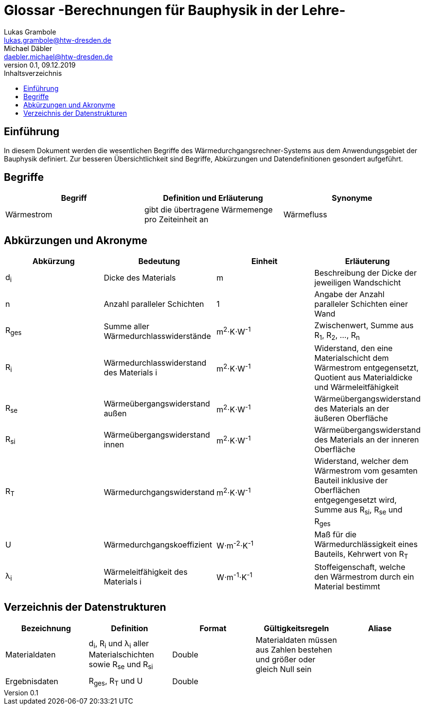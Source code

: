 = Glossar -Berechnungen für Bauphysik in der Lehre-
Lukas Grambole <lukas.grambole@htw-dresden.de>; Michael Däbler <daebler.michael@htw-dresden.de>
0.1, 09.12.2019 
:toc: 
:toc-title: Inhaltsverzeichnis
//:sectnums:
// Platzhalter für weitere Dokumenten-Attribute 



== Einführung
In diesem Dokument werden die wesentlichen Begriffe des Wärmedurchgangsrechner-Systems aus dem Anwendungsgebiet der Bauphysik definiert. Zur besseren Übersichtlichkeit sind Begriffe, Abkürzungen und Datendefinitionen gesondert aufgeführt.

== Begriffe
[%header]
|===
|Begriff|	Definition und Erläuterung|	Synonyme
//|Kommissionierung|Bereitstellung von Waren aus einem Lager entsprechend eines Kundenauftrags|(keine))|
|Wärmestrom|gibt die übertragene Wärmemenge pro Zeiteinheit an|Wärmefluss
|===
		

== Abkürzungen und Akronyme
//Formelzeichen?
[%header]
|===
|Abkürzung|	Bedeutung|Einheit|	Erläuterung
//|UP|Unified Process|Vorgehensmodell für die Softwareentwicklung|
|d~i~|Dicke des Materials i|m|Beschreibung der Dicke der jeweiligen Wandschicht
|n|Anzahl paralleler Schichten|1|Angabe der Anzahl paralleler Schichten einer Wand
|R~ges~|Summe aller Wärmedurchlasswiderstände|m^2^⋅K⋅W^-1^|Zwischenwert, Summe aus R~1~, R~2~, ..., R~n~
|R~i~|Wärmedurchlasswiderstand des Materials i |m^2^⋅K⋅W^-1^|Widerstand, den eine Materialschicht dem Wärmestrom entgegensetzt, Quotient aus Materialdicke und Wärmeleitfähigkeit
|R~se~|Wärmeübergangswiderstand außen|m^2^⋅K⋅W^-1^|Wärmeübergangswiderstand des Materials an der äußeren Oberfläche
|R~si~|Wärmeübergangswiderstand innen|m^2^⋅K⋅W^-1^|Wärmeübergangswiderstand des Materials an der inneren Oberfläche
|R~T~|Wärmedurchgangswiderstand|m^2^⋅K⋅W^-1^|Widerstand, welcher dem Wärmestrom vom gesamten Bauteil inklusive der Oberflächen entgegengesetzt wird, Summe aus R~si~, R~se~ und R~ges~
|U|Wärmedurchgangskoeffizient|W⋅m^-2^⋅K^-1^|Maß für die Wärmedurchlässigkeit eines Bauteils, Kehrwert von R~T~
|λ~i~|Wärmeleitfähigkeit des Materials i |W⋅m^-1^⋅K^-1^|Stoffeigenschaft, welche den Wärmestrom durch ein Material bestimmt
|===


== Verzeichnis der Datenstrukturen
[%header]
|===
|Bezeichnung|	Definition |	Format | Gültigkeitsregeln | Aliase
|Materialdaten|d~i~, R~i~ und λ~i~ aller Materialschichten sowie R~se~ und R~si~|Double|Materialdaten müssen aus Zahlen bestehen und größer oder gleich Null sein|
|Ergebnisdaten|	R~ges~, R~T~ und U |	Double |  | 

|===



